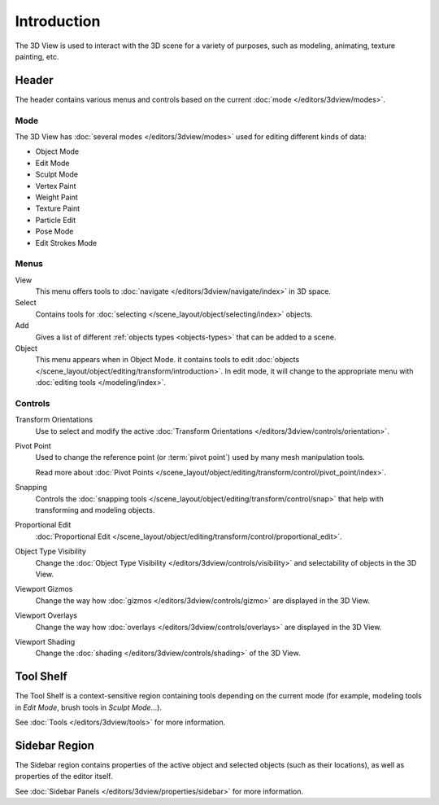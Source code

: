 
************
Introduction
************

The 3D View is used to interact with the 3D scene for a variety of purposes,
such as modeling, animating, texture painting, etc.


Header
======

The header contains various menus and controls based on the current
:doc:`mode </editors/3dview/modes>`.

Mode
----

The 3D View has :doc:`several modes </editors/3dview/modes>`
used for editing different kinds of data:

- Object Mode
- Edit Mode
- Sculpt Mode
- Vertex Paint
- Weight Paint
- Texture Paint
- Particle Edit
- Pose Mode
- Edit Strokes Mode


Menus
-----

View
   This menu offers tools to :doc:`navigate </editors/3dview/navigate/index>` in 3D space.
Select
   Contains tools for :doc:`selecting </scene_layout/object/selecting/index>` objects.
Add
   Gives a list of different :ref:`objects types <objects-types>` that can be added to a scene.
Object
   This menu appears when in Object Mode.
   it contains tools to edit :doc:`objects </scene_layout/object/editing/transform/introduction>`.
   In edit mode, it will change to the appropriate menu with :doc:`editing tools </modeling/index>`.


Controls
--------

Transform Orientations
   Use to select and modify the active 
   :doc:`Transform Orientations </editors/3dview/controls/orientation>`.

Pivot Point
   Used to change the reference point (or :term:`pivot point`) used by many mesh manipulation tools.

   Read more about :doc:`Pivot Points </scene_layout/object/editing/transform/control/pivot_point/index>`.
Snapping
   Controls the :doc:`snapping tools </scene_layout/object/editing/transform/control/snap>`
   that help with transforming and modeling objects.
Proportional Edit
   :doc:`Proportional Edit </scene_layout/object/editing/transform/control/proportional_edit>`.


Object Type Visibility
   Change the :doc:`Object Type Visibility </editors/3dview/controls/visibility>`
   and selectability of objects in the 3D View.
Viewport Gizmos
   Change the way how :doc:`gizmos </editors/3dview/controls/gizmo>` are displayed 
   in the 3D View.
Viewport Overlays
   Change the way how :doc:`overlays </editors/3dview/controls/overlays>` are
   displayed in the 3D View.
Viewport Shading
   Change the :doc:`shading </editors/3dview/controls/shading>` of the 3D View.

Tool Shelf
==========

The Tool Shelf is a context-sensitive region containing tools depending on the current mode
(for example, modeling tools in *Edit Mode*, brush tools in *Sculpt Mode*...).

See :doc:`Tools </editors/3dview/tools>` for more information.


Sidebar Region
==============

The Sidebar region contains properties of the active object and selected objects (such as their locations),
as well as properties of the editor itself.

See :doc:`Sidebar Panels </editors/3dview/properties/sidebar>` for more information.


         
